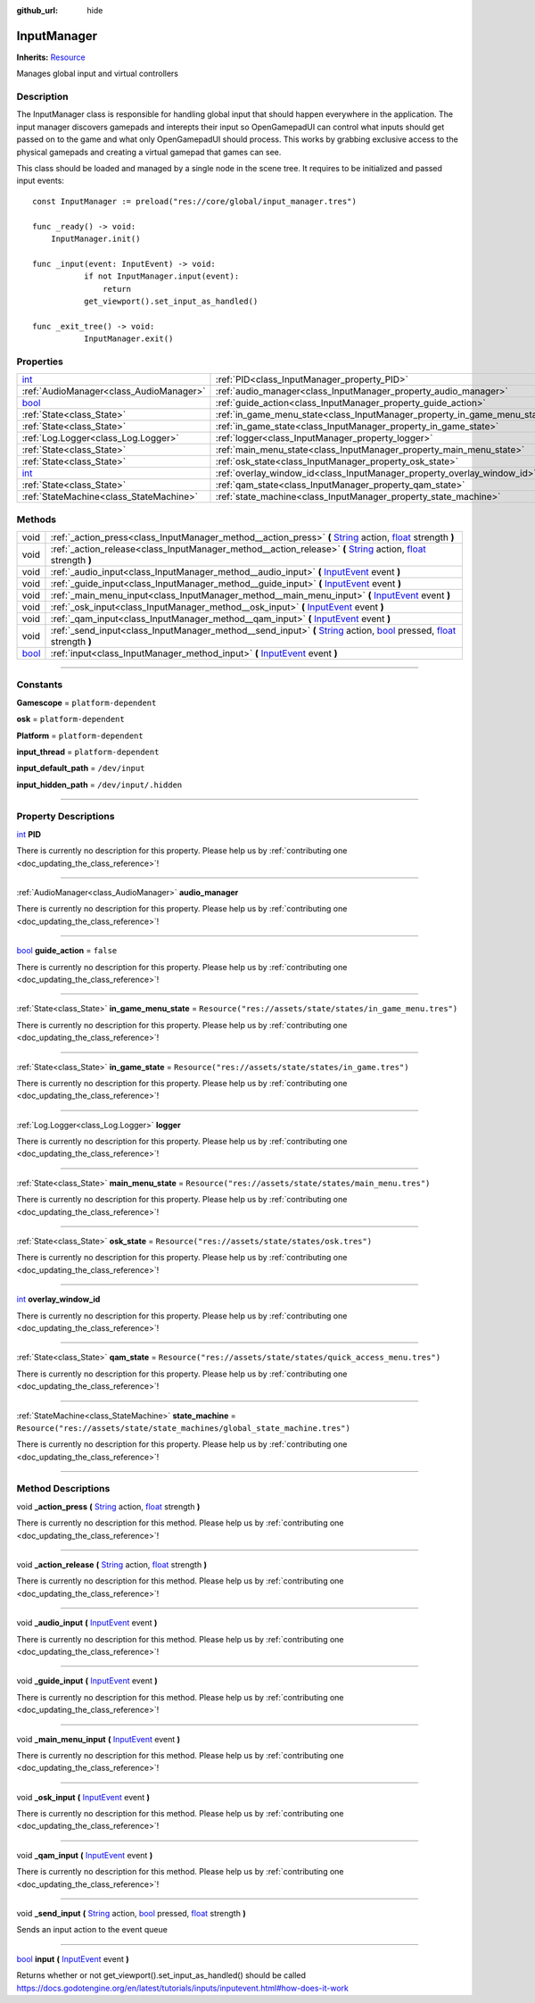 :github_url: hide

.. DO NOT EDIT THIS FILE!!!
.. Generated automatically from Godot engine sources.
.. Generator: https://github.com/godotengine/godot/tree/master/doc/tools/make_rst.py.
.. XML source: https://github.com/godotengine/godot/tree/master/api/classes/InputManager.xml.

.. _class_InputManager:

InputManager
============

**Inherits:** `Resource <https://docs.godotengine.org/en/stable/classes/class_resource.html>`_

Manages global input and virtual controllers

.. rst-class:: classref-introduction-group

Description
-----------

The InputManager class is responsible for handling global input that should happen everywhere in the application. The input manager discovers gamepads and interepts their input so OpenGamepadUI can control what inputs should get passed on to the game and what only OpenGamepadUI should process. This works by grabbing exclusive access to the physical gamepads and creating a virtual gamepad that games can see.



This class should be loaded and managed by a single node in the scene tree. It requires to be initialized and passed input events:

::

        const InputManager := preload("res://core/global/input_manager.tres")
    
        func _ready() -> void:
            InputManager.init()
    
        func _input(event: InputEvent) -> void:
        	   if not InputManager.input(event):
        	       return
        	   get_viewport().set_input_as_handled()
    
        func _exit_tree() -> void:
        	   InputManager.exit()
    

.. rst-class:: classref-reftable-group

Properties
----------

.. table::
   :widths: auto

   +--------------------------------------------------------------------------+---------------------------------------------------------------------------+-----------------------------------------------------------------------------+
   | `int <https://docs.godotengine.org/en/stable/classes/class_int.html>`_   | :ref:`PID<class_InputManager_property_PID>`                               |                                                                             |
   +--------------------------------------------------------------------------+---------------------------------------------------------------------------+-----------------------------------------------------------------------------+
   | :ref:`AudioManager<class_AudioManager>`                                  | :ref:`audio_manager<class_InputManager_property_audio_manager>`           |                                                                             |
   +--------------------------------------------------------------------------+---------------------------------------------------------------------------+-----------------------------------------------------------------------------+
   | `bool <https://docs.godotengine.org/en/stable/classes/class_bool.html>`_ | :ref:`guide_action<class_InputManager_property_guide_action>`             | ``false``                                                                   |
   +--------------------------------------------------------------------------+---------------------------------------------------------------------------+-----------------------------------------------------------------------------+
   | :ref:`State<class_State>`                                                | :ref:`in_game_menu_state<class_InputManager_property_in_game_menu_state>` | ``Resource("res://assets/state/states/in_game_menu.tres")``                 |
   +--------------------------------------------------------------------------+---------------------------------------------------------------------------+-----------------------------------------------------------------------------+
   | :ref:`State<class_State>`                                                | :ref:`in_game_state<class_InputManager_property_in_game_state>`           | ``Resource("res://assets/state/states/in_game.tres")``                      |
   +--------------------------------------------------------------------------+---------------------------------------------------------------------------+-----------------------------------------------------------------------------+
   | :ref:`Log.Logger<class_Log.Logger>`                                      | :ref:`logger<class_InputManager_property_logger>`                         |                                                                             |
   +--------------------------------------------------------------------------+---------------------------------------------------------------------------+-----------------------------------------------------------------------------+
   | :ref:`State<class_State>`                                                | :ref:`main_menu_state<class_InputManager_property_main_menu_state>`       | ``Resource("res://assets/state/states/main_menu.tres")``                    |
   +--------------------------------------------------------------------------+---------------------------------------------------------------------------+-----------------------------------------------------------------------------+
   | :ref:`State<class_State>`                                                | :ref:`osk_state<class_InputManager_property_osk_state>`                   | ``Resource("res://assets/state/states/osk.tres")``                          |
   +--------------------------------------------------------------------------+---------------------------------------------------------------------------+-----------------------------------------------------------------------------+
   | `int <https://docs.godotengine.org/en/stable/classes/class_int.html>`_   | :ref:`overlay_window_id<class_InputManager_property_overlay_window_id>`   |                                                                             |
   +--------------------------------------------------------------------------+---------------------------------------------------------------------------+-----------------------------------------------------------------------------+
   | :ref:`State<class_State>`                                                | :ref:`qam_state<class_InputManager_property_qam_state>`                   | ``Resource("res://assets/state/states/quick_access_menu.tres")``            |
   +--------------------------------------------------------------------------+---------------------------------------------------------------------------+-----------------------------------------------------------------------------+
   | :ref:`StateMachine<class_StateMachine>`                                  | :ref:`state_machine<class_InputManager_property_state_machine>`           | ``Resource("res://assets/state/state_machines/global_state_machine.tres")`` |
   +--------------------------------------------------------------------------+---------------------------------------------------------------------------+-----------------------------------------------------------------------------+

.. rst-class:: classref-reftable-group

Methods
-------

.. table::
   :widths: auto

   +--------------------------------------------------------------------------+----------------------------------------------------------------------------------------------------------------------------------------------------------------------------------------------------------------------------------------------------------------------------------------------------------------------------------+
   | void                                                                     | :ref:`_action_press<class_InputManager_method__action_press>` **(** `String <https://docs.godotengine.org/en/stable/classes/class_string.html>`_ action, `float <https://docs.godotengine.org/en/stable/classes/class_float.html>`_ strength **)**                                                                               |
   +--------------------------------------------------------------------------+----------------------------------------------------------------------------------------------------------------------------------------------------------------------------------------------------------------------------------------------------------------------------------------------------------------------------------+
   | void                                                                     | :ref:`_action_release<class_InputManager_method__action_release>` **(** `String <https://docs.godotengine.org/en/stable/classes/class_string.html>`_ action, `float <https://docs.godotengine.org/en/stable/classes/class_float.html>`_ strength **)**                                                                           |
   +--------------------------------------------------------------------------+----------------------------------------------------------------------------------------------------------------------------------------------------------------------------------------------------------------------------------------------------------------------------------------------------------------------------------+
   | void                                                                     | :ref:`_audio_input<class_InputManager_method__audio_input>` **(** `InputEvent <https://docs.godotengine.org/en/stable/classes/class_inputevent.html>`_ event **)**                                                                                                                                                               |
   +--------------------------------------------------------------------------+----------------------------------------------------------------------------------------------------------------------------------------------------------------------------------------------------------------------------------------------------------------------------------------------------------------------------------+
   | void                                                                     | :ref:`_guide_input<class_InputManager_method__guide_input>` **(** `InputEvent <https://docs.godotengine.org/en/stable/classes/class_inputevent.html>`_ event **)**                                                                                                                                                               |
   +--------------------------------------------------------------------------+----------------------------------------------------------------------------------------------------------------------------------------------------------------------------------------------------------------------------------------------------------------------------------------------------------------------------------+
   | void                                                                     | :ref:`_main_menu_input<class_InputManager_method__main_menu_input>` **(** `InputEvent <https://docs.godotengine.org/en/stable/classes/class_inputevent.html>`_ event **)**                                                                                                                                                       |
   +--------------------------------------------------------------------------+----------------------------------------------------------------------------------------------------------------------------------------------------------------------------------------------------------------------------------------------------------------------------------------------------------------------------------+
   | void                                                                     | :ref:`_osk_input<class_InputManager_method__osk_input>` **(** `InputEvent <https://docs.godotengine.org/en/stable/classes/class_inputevent.html>`_ event **)**                                                                                                                                                                   |
   +--------------------------------------------------------------------------+----------------------------------------------------------------------------------------------------------------------------------------------------------------------------------------------------------------------------------------------------------------------------------------------------------------------------------+
   | void                                                                     | :ref:`_qam_input<class_InputManager_method__qam_input>` **(** `InputEvent <https://docs.godotengine.org/en/stable/classes/class_inputevent.html>`_ event **)**                                                                                                                                                                   |
   +--------------------------------------------------------------------------+----------------------------------------------------------------------------------------------------------------------------------------------------------------------------------------------------------------------------------------------------------------------------------------------------------------------------------+
   | void                                                                     | :ref:`_send_input<class_InputManager_method__send_input>` **(** `String <https://docs.godotengine.org/en/stable/classes/class_string.html>`_ action, `bool <https://docs.godotengine.org/en/stable/classes/class_bool.html>`_ pressed, `float <https://docs.godotengine.org/en/stable/classes/class_float.html>`_ strength **)** |
   +--------------------------------------------------------------------------+----------------------------------------------------------------------------------------------------------------------------------------------------------------------------------------------------------------------------------------------------------------------------------------------------------------------------------+
   | `bool <https://docs.godotengine.org/en/stable/classes/class_bool.html>`_ | :ref:`input<class_InputManager_method_input>` **(** `InputEvent <https://docs.godotengine.org/en/stable/classes/class_inputevent.html>`_ event **)**                                                                                                                                                                             |
   +--------------------------------------------------------------------------+----------------------------------------------------------------------------------------------------------------------------------------------------------------------------------------------------------------------------------------------------------------------------------------------------------------------------------+

.. rst-class:: classref-section-separator

----

.. rst-class:: classref-descriptions-group

Constants
---------

.. _class_InputManager_constant_Gamescope:

.. rst-class:: classref-constant

**Gamescope** = ``platform-dependent``



.. _class_InputManager_constant_osk:

.. rst-class:: classref-constant

**osk** = ``platform-dependent``



.. _class_InputManager_constant_Platform:

.. rst-class:: classref-constant

**Platform** = ``platform-dependent``



.. _class_InputManager_constant_input_thread:

.. rst-class:: classref-constant

**input_thread** = ``platform-dependent``



.. _class_InputManager_constant_input_default_path:

.. rst-class:: classref-constant

**input_default_path** = ``/dev/input``



.. _class_InputManager_constant_input_hidden_path:

.. rst-class:: classref-constant

**input_hidden_path** = ``/dev/input/.hidden``



.. rst-class:: classref-section-separator

----

.. rst-class:: classref-descriptions-group

Property Descriptions
---------------------

.. _class_InputManager_property_PID:

.. rst-class:: classref-property

`int <https://docs.godotengine.org/en/stable/classes/class_int.html>`_ **PID**

.. container:: contribute

	There is currently no description for this property. Please help us by :ref:`contributing one <doc_updating_the_class_reference>`!

.. rst-class:: classref-item-separator

----

.. _class_InputManager_property_audio_manager:

.. rst-class:: classref-property

:ref:`AudioManager<class_AudioManager>` **audio_manager**

.. container:: contribute

	There is currently no description for this property. Please help us by :ref:`contributing one <doc_updating_the_class_reference>`!

.. rst-class:: classref-item-separator

----

.. _class_InputManager_property_guide_action:

.. rst-class:: classref-property

`bool <https://docs.godotengine.org/en/stable/classes/class_bool.html>`_ **guide_action** = ``false``

.. container:: contribute

	There is currently no description for this property. Please help us by :ref:`contributing one <doc_updating_the_class_reference>`!

.. rst-class:: classref-item-separator

----

.. _class_InputManager_property_in_game_menu_state:

.. rst-class:: classref-property

:ref:`State<class_State>` **in_game_menu_state** = ``Resource("res://assets/state/states/in_game_menu.tres")``

.. container:: contribute

	There is currently no description for this property. Please help us by :ref:`contributing one <doc_updating_the_class_reference>`!

.. rst-class:: classref-item-separator

----

.. _class_InputManager_property_in_game_state:

.. rst-class:: classref-property

:ref:`State<class_State>` **in_game_state** = ``Resource("res://assets/state/states/in_game.tres")``

.. container:: contribute

	There is currently no description for this property. Please help us by :ref:`contributing one <doc_updating_the_class_reference>`!

.. rst-class:: classref-item-separator

----

.. _class_InputManager_property_logger:

.. rst-class:: classref-property

:ref:`Log.Logger<class_Log.Logger>` **logger**

.. container:: contribute

	There is currently no description for this property. Please help us by :ref:`contributing one <doc_updating_the_class_reference>`!

.. rst-class:: classref-item-separator

----

.. _class_InputManager_property_main_menu_state:

.. rst-class:: classref-property

:ref:`State<class_State>` **main_menu_state** = ``Resource("res://assets/state/states/main_menu.tres")``

.. container:: contribute

	There is currently no description for this property. Please help us by :ref:`contributing one <doc_updating_the_class_reference>`!

.. rst-class:: classref-item-separator

----

.. _class_InputManager_property_osk_state:

.. rst-class:: classref-property

:ref:`State<class_State>` **osk_state** = ``Resource("res://assets/state/states/osk.tres")``

.. container:: contribute

	There is currently no description for this property. Please help us by :ref:`contributing one <doc_updating_the_class_reference>`!

.. rst-class:: classref-item-separator

----

.. _class_InputManager_property_overlay_window_id:

.. rst-class:: classref-property

`int <https://docs.godotengine.org/en/stable/classes/class_int.html>`_ **overlay_window_id**

.. container:: contribute

	There is currently no description for this property. Please help us by :ref:`contributing one <doc_updating_the_class_reference>`!

.. rst-class:: classref-item-separator

----

.. _class_InputManager_property_qam_state:

.. rst-class:: classref-property

:ref:`State<class_State>` **qam_state** = ``Resource("res://assets/state/states/quick_access_menu.tres")``

.. container:: contribute

	There is currently no description for this property. Please help us by :ref:`contributing one <doc_updating_the_class_reference>`!

.. rst-class:: classref-item-separator

----

.. _class_InputManager_property_state_machine:

.. rst-class:: classref-property

:ref:`StateMachine<class_StateMachine>` **state_machine** = ``Resource("res://assets/state/state_machines/global_state_machine.tres")``

.. container:: contribute

	There is currently no description for this property. Please help us by :ref:`contributing one <doc_updating_the_class_reference>`!

.. rst-class:: classref-section-separator

----

.. rst-class:: classref-descriptions-group

Method Descriptions
-------------------

.. _class_InputManager_method__action_press:

.. rst-class:: classref-method

void **_action_press** **(** `String <https://docs.godotengine.org/en/stable/classes/class_string.html>`_ action, `float <https://docs.godotengine.org/en/stable/classes/class_float.html>`_ strength **)**

.. container:: contribute

	There is currently no description for this method. Please help us by :ref:`contributing one <doc_updating_the_class_reference>`!

.. rst-class:: classref-item-separator

----

.. _class_InputManager_method__action_release:

.. rst-class:: classref-method

void **_action_release** **(** `String <https://docs.godotengine.org/en/stable/classes/class_string.html>`_ action, `float <https://docs.godotengine.org/en/stable/classes/class_float.html>`_ strength **)**

.. container:: contribute

	There is currently no description for this method. Please help us by :ref:`contributing one <doc_updating_the_class_reference>`!

.. rst-class:: classref-item-separator

----

.. _class_InputManager_method__audio_input:

.. rst-class:: classref-method

void **_audio_input** **(** `InputEvent <https://docs.godotengine.org/en/stable/classes/class_inputevent.html>`_ event **)**

.. container:: contribute

	There is currently no description for this method. Please help us by :ref:`contributing one <doc_updating_the_class_reference>`!

.. rst-class:: classref-item-separator

----

.. _class_InputManager_method__guide_input:

.. rst-class:: classref-method

void **_guide_input** **(** `InputEvent <https://docs.godotengine.org/en/stable/classes/class_inputevent.html>`_ event **)**

.. container:: contribute

	There is currently no description for this method. Please help us by :ref:`contributing one <doc_updating_the_class_reference>`!

.. rst-class:: classref-item-separator

----

.. _class_InputManager_method__main_menu_input:

.. rst-class:: classref-method

void **_main_menu_input** **(** `InputEvent <https://docs.godotengine.org/en/stable/classes/class_inputevent.html>`_ event **)**

.. container:: contribute

	There is currently no description for this method. Please help us by :ref:`contributing one <doc_updating_the_class_reference>`!

.. rst-class:: classref-item-separator

----

.. _class_InputManager_method__osk_input:

.. rst-class:: classref-method

void **_osk_input** **(** `InputEvent <https://docs.godotengine.org/en/stable/classes/class_inputevent.html>`_ event **)**

.. container:: contribute

	There is currently no description for this method. Please help us by :ref:`contributing one <doc_updating_the_class_reference>`!

.. rst-class:: classref-item-separator

----

.. _class_InputManager_method__qam_input:

.. rst-class:: classref-method

void **_qam_input** **(** `InputEvent <https://docs.godotengine.org/en/stable/classes/class_inputevent.html>`_ event **)**

.. container:: contribute

	There is currently no description for this method. Please help us by :ref:`contributing one <doc_updating_the_class_reference>`!

.. rst-class:: classref-item-separator

----

.. _class_InputManager_method__send_input:

.. rst-class:: classref-method

void **_send_input** **(** `String <https://docs.godotengine.org/en/stable/classes/class_string.html>`_ action, `bool <https://docs.godotengine.org/en/stable/classes/class_bool.html>`_ pressed, `float <https://docs.godotengine.org/en/stable/classes/class_float.html>`_ strength **)**

Sends an input action to the event queue

.. rst-class:: classref-item-separator

----

.. _class_InputManager_method_input:

.. rst-class:: classref-method

`bool <https://docs.godotengine.org/en/stable/classes/class_bool.html>`_ **input** **(** `InputEvent <https://docs.godotengine.org/en/stable/classes/class_inputevent.html>`_ event **)**

Returns whether or not get_viewport().set_input_as_handled() should be called https://docs.godotengine.org/en/latest/tutorials/inputs/inputevent.html#how-does-it-work

.. |virtual| replace:: :abbr:`virtual (This method should typically be overridden by the user to have any effect.)`
.. |const| replace:: :abbr:`const (This method has no side effects. It doesn't modify any of the instance's member variables.)`
.. |vararg| replace:: :abbr:`vararg (This method accepts any number of arguments after the ones described here.)`
.. |constructor| replace:: :abbr:`constructor (This method is used to construct a type.)`
.. |static| replace:: :abbr:`static (This method doesn't need an instance to be called, so it can be called directly using the class name.)`
.. |operator| replace:: :abbr:`operator (This method describes a valid operator to use with this type as left-hand operand.)`
.. |bitfield| replace:: :abbr:`BitField (This value is an integer composed as a bitmask of the following flags.)`

